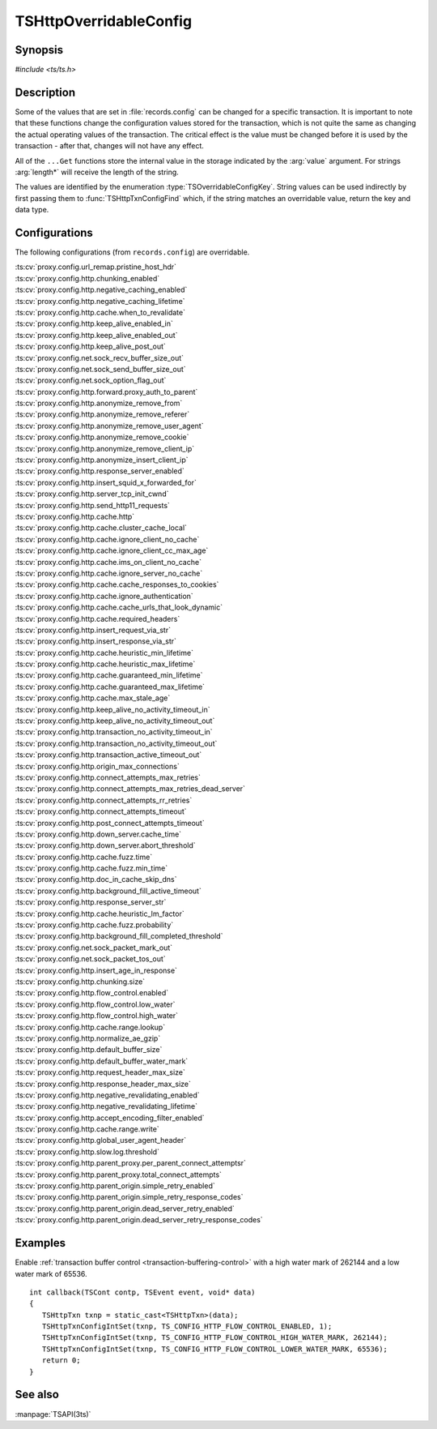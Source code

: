 .. Licensed to the Apache Software Foundation (ASF) under one
   or more contributor license agreements.  See the NOTICE file
   distributed with this work for additional information
   regarding copyright ownership.  The ASF licenses this file
   to you under the Apache License, Version 2.0 (the
   "License"); you may not use this file except in compliance
   with the License.  You may obtain a copy of the License at

   http://www.apache.org/licenses/LICENSE-2.0

   Unless required by applicable law or agreed to in writing,
   software distributed under the License is distributed on an
   "AS IS" BASIS, WITHOUT WARRANTIES OR CONDITIONS OF ANY
   KIND, either express or implied.  See the License for the
   specific language governing permissions and limitations
   under the License.

.. default-domain:: c

.. _ts-overridable-config:

=======================
TSHttpOverridableConfig
=======================

Synopsis
========
`#include <ts/ts.h>`

.. type:: TSOverridableConfigKey

.. function:: TSReturnCode TSHttpTxnConfigIntSet(TSHttpTxn txnp, TSOverridableConfigKey key, TSMgmtInt value)
.. function:: TSReturnCode TSHttpTxnConfigIntGet(TSHttpTxn txnp, TSOverridableConfigKey key, TSMgmtInt* value)
.. function:: TSReturnCode TSHttpTxnConfigFloatSet(TSHttpTxn txnp, TSOverridableConfigKey key, TSMgmtFloat value)
.. function:: TSReturnCode TSHttpTxnConfigFloatGet(TSHttpTxn txnp, TSOverridableConfigKey key, TSMgmtFloat* value)
.. function:: TSReturnCode TSHttpTxnConfigStringSet(TSHttpTxn txnp, TSOverridableConfigKey key, const char* value, int length)
.. function:: TSReturnCode TSHttpTxnConfigStringGet(TSHttpTxn txnp, TSOverridableConfigKey key, const char** value, int* length)
.. function:: TSReturnCode TSHttpTxnConfigFind(const char* name, int length, TSOverridableConfigKey* key, TSRecordDataType* type)

Description
===========

Some of the values that are set in :file:`records.config` can be changed for a specific transaction. It is important to
note that these functions change the configuration values stored for the transaction, which is not quite the same as
changing the actual operating values of the transaction. The critical effect is the value must be changed before it is
used by the transaction - after that, changes will not have any effect.

All of the ``...Get`` functions store the internal value in the storage indicated by the :arg:`value` argument. For strings :arg:`length*` will receive the length of the string.

The values are identified by the enumeration :type:`TSOverridableConfigKey`. String values can be used indirectly by
first passing them to :func:`TSHttpTxnConfigFind` which, if the string matches an overridable value, return the key and data
type.

Configurations
==============

The following configurations (from ``records.config``) are overridable.

|   :ts:cv:`proxy.config.url_remap.pristine_host_hdr`
|   :ts:cv:`proxy.config.http.chunking_enabled`
|   :ts:cv:`proxy.config.http.negative_caching_enabled`
|   :ts:cv:`proxy.config.http.negative_caching_lifetime`
|   :ts:cv:`proxy.config.http.cache.when_to_revalidate`
|   :ts:cv:`proxy.config.http.keep_alive_enabled_in`
|   :ts:cv:`proxy.config.http.keep_alive_enabled_out`
|   :ts:cv:`proxy.config.http.keep_alive_post_out`
|   :ts:cv:`proxy.config.net.sock_recv_buffer_size_out`
|   :ts:cv:`proxy.config.net.sock_send_buffer_size_out`
|   :ts:cv:`proxy.config.net.sock_option_flag_out`
|   :ts:cv:`proxy.config.http.forward.proxy_auth_to_parent`
|   :ts:cv:`proxy.config.http.anonymize_remove_from`
|   :ts:cv:`proxy.config.http.anonymize_remove_referer`
|   :ts:cv:`proxy.config.http.anonymize_remove_user_agent`
|   :ts:cv:`proxy.config.http.anonymize_remove_cookie`
|   :ts:cv:`proxy.config.http.anonymize_remove_client_ip`
|   :ts:cv:`proxy.config.http.anonymize_insert_client_ip`
|   :ts:cv:`proxy.config.http.response_server_enabled`
|   :ts:cv:`proxy.config.http.insert_squid_x_forwarded_for`
|   :ts:cv:`proxy.config.http.server_tcp_init_cwnd`
|   :ts:cv:`proxy.config.http.send_http11_requests`
|   :ts:cv:`proxy.config.http.cache.http`
|   :ts:cv:`proxy.config.http.cache.cluster_cache_local`
|   :ts:cv:`proxy.config.http.cache.ignore_client_no_cache`
|   :ts:cv:`proxy.config.http.cache.ignore_client_cc_max_age`
|   :ts:cv:`proxy.config.http.cache.ims_on_client_no_cache`
|   :ts:cv:`proxy.config.http.cache.ignore_server_no_cache`
|   :ts:cv:`proxy.config.http.cache.cache_responses_to_cookies`
|   :ts:cv:`proxy.config.http.cache.ignore_authentication`
|   :ts:cv:`proxy.config.http.cache.cache_urls_that_look_dynamic`
|   :ts:cv:`proxy.config.http.cache.required_headers`
|   :ts:cv:`proxy.config.http.insert_request_via_str`
|   :ts:cv:`proxy.config.http.insert_response_via_str`
|   :ts:cv:`proxy.config.http.cache.heuristic_min_lifetime`
|   :ts:cv:`proxy.config.http.cache.heuristic_max_lifetime`
|   :ts:cv:`proxy.config.http.cache.guaranteed_min_lifetime`
|   :ts:cv:`proxy.config.http.cache.guaranteed_max_lifetime`
|   :ts:cv:`proxy.config.http.cache.max_stale_age`
|   :ts:cv:`proxy.config.http.keep_alive_no_activity_timeout_in`
|   :ts:cv:`proxy.config.http.keep_alive_no_activity_timeout_out`
|   :ts:cv:`proxy.config.http.transaction_no_activity_timeout_in`
|   :ts:cv:`proxy.config.http.transaction_no_activity_timeout_out`
|   :ts:cv:`proxy.config.http.transaction_active_timeout_out`
|   :ts:cv:`proxy.config.http.origin_max_connections`
|   :ts:cv:`proxy.config.http.connect_attempts_max_retries`
|   :ts:cv:`proxy.config.http.connect_attempts_max_retries_dead_server`
|   :ts:cv:`proxy.config.http.connect_attempts_rr_retries`
|   :ts:cv:`proxy.config.http.connect_attempts_timeout`
|   :ts:cv:`proxy.config.http.post_connect_attempts_timeout`
|   :ts:cv:`proxy.config.http.down_server.cache_time`
|   :ts:cv:`proxy.config.http.down_server.abort_threshold`
|   :ts:cv:`proxy.config.http.cache.fuzz.time`
|   :ts:cv:`proxy.config.http.cache.fuzz.min_time`
|   :ts:cv:`proxy.config.http.doc_in_cache_skip_dns`
|   :ts:cv:`proxy.config.http.background_fill_active_timeout`
|   :ts:cv:`proxy.config.http.response_server_str`
|   :ts:cv:`proxy.config.http.cache.heuristic_lm_factor`
|   :ts:cv:`proxy.config.http.cache.fuzz.probability`
|   :ts:cv:`proxy.config.http.background_fill_completed_threshold`
|   :ts:cv:`proxy.config.net.sock_packet_mark_out`
|   :ts:cv:`proxy.config.net.sock_packet_tos_out`
|   :ts:cv:`proxy.config.http.insert_age_in_response`
|   :ts:cv:`proxy.config.http.chunking.size`
|   :ts:cv:`proxy.config.http.flow_control.enabled`
|   :ts:cv:`proxy.config.http.flow_control.low_water`
|   :ts:cv:`proxy.config.http.flow_control.high_water`
|   :ts:cv:`proxy.config.http.cache.range.lookup`
|   :ts:cv:`proxy.config.http.normalize_ae_gzip`
|   :ts:cv:`proxy.config.http.default_buffer_size`
|   :ts:cv:`proxy.config.http.default_buffer_water_mark`
|   :ts:cv:`proxy.config.http.request_header_max_size`
|   :ts:cv:`proxy.config.http.response_header_max_size`
|   :ts:cv:`proxy.config.http.negative_revalidating_enabled`
|   :ts:cv:`proxy.config.http.negative_revalidating_lifetime`
|   :ts:cv:`proxy.config.http.accept_encoding_filter_enabled`
|   :ts:cv:`proxy.config.http.cache.range.write`
|   :ts:cv:`proxy.config.http.global_user_agent_header`
|   :ts:cv:`proxy.config.http.slow.log.threshold`
|   :ts:cv:`proxy.config.http.parent_proxy.per_parent_connect_attemptsr`
|   :ts:cv:`proxy.config.http.parent_proxy.total_connect_attempts`
|   :ts:cv:`proxy.config.http.parent_origin.simple_retry_enabled`
|   :ts:cv:`proxy.config.http.parent_origin.simple_retry_response_codes`
|   :ts:cv:`proxy.config.http.parent_origin.dead_server_retry_enabled`
|   :ts:cv:`proxy.config.http.parent_origin.dead_server_retry_response_codes`

Examples
========

Enable :ref:`transaction buffer control <transaction-buffering-control>` with a high water mark of 262144 and a low water mark of 65536. ::

   int callback(TSCont contp, TSEvent event, void* data)
   {
      TSHttpTxn txnp = static_cast<TSHttpTxn>(data);
      TSHttpTxnConfigIntSet(txnp, TS_CONFIG_HTTP_FLOW_CONTROL_ENABLED, 1);
      TSHttpTxnConfigIntSet(txnp, TS_CONFIG_HTTP_FLOW_CONTROL_HIGH_WATER_MARK, 262144);
      TSHttpTxnConfigIntSet(txnp, TS_CONFIG_HTTP_FLOW_CONTROL_LOWER_WATER_MARK, 65536);
      return 0;
   }

See also
========
:manpage:`TSAPI(3ts)`
